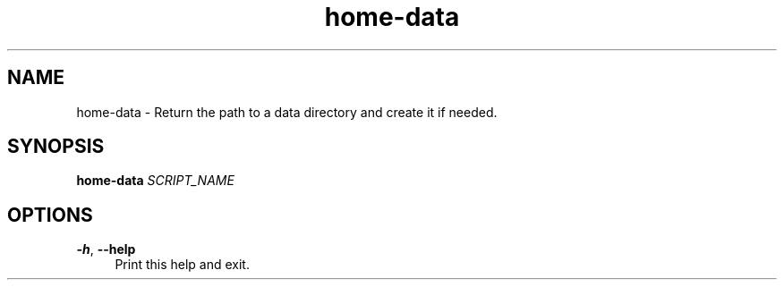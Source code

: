 .if n.ad l
.nh

.TH home-data 1 "2018-09-27" "shellman 0.3.4" "User Commands"

.SH "NAME"
home-data \- Return the path to a data directory and create it if needed.

.SH "SYNOPSIS"
\fBhome-data\fR \fISCRIPT_NAME\fR

.SH "OPTIONS"
.IP "\fB\-h\fR, \fB\-\-help\fR " 4
Print this help and exit.
